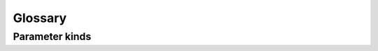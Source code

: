 ========
Glossary
========

.. glossary::

    callable
        A ``callable`` is a Python object that receives arguments and returns a result.
        Typical examples are ``builtin`` functions like ``sorted``, ``lambda``s and user-defined ``functions``, and class instances that implement a `__call__` method (including the class object itself).

    parameter
        A ``parameter`` is the atomic unit of a signature.
        It has at minimum a name and a :term:`kind <parameter kind>`.
        The native Python implementation is :class:`inspect.Parameter` and allows for additional attributes ``default`` and ``type``.

    parameter kind
        A parameter's ``kind`` determines its position in a signature, and how arguments are mapped to the :term:`callable` it represents.
        There are five kinds of parameters: :term:`positional-only`, :term:`positional-or-keyword`, :term:`var-positional`, :term:`keyword-only` and :term:`var-keyword`.

    signature
        A :term:`callable` signature is the public-interface to a function. It contains zero or more :term:`parameters <parameter>`, and optionally a ``return-type`` annotation.


Parameter kinds
===============

.. glossary::

    positional-only
        A :term:`parameter kind` defined canonically by :attr:`inspect.Parameter.POSITIONAL_ONLY`, and available as :attr:`forge.POSITIONAL_ONLY`, arguments for these parameters *cannot be named* when supplied to a function.

        In function signatures, :term:`positional-only` parameters precede the ``/`` marker, and are followed by :term:`positional-or-keyword`, :term:`var-positional`, :term:`keyword-only` and :term:`var-keyword` parameters.
        Consider the builtin function :func:`pow`:

        .. code-block:: python

            >>> help(pow)
            Help on built-in function pow in module builtins:

            pow(x, y, z=None, /)
                Equivalent to x**y (with two arguments) or x**y % z (with three arguments)

                Some types, such as ints, are able to use a more efficient algorithm when invoked using the three argument form.
            >>> pow(2, 2)
            4
            >>> pow(x=2, y=2)
            TypeError: pow() takes no keyword arguments

        .. note::

            Without diving into the deep internals of Python (or using this library), users are unable to write functions with :term:`positional-only` parameters.
            However, as demonstrated above, some builtin functions (such as :func:`pow`) have them.

            Writing functions with :term:`positional-only` parameters is proposed in `PEP 570`_.

    positional-or-keyword
        A :term:`parameter kind` defined canonically by :attr:`inspect.Parameter.POSITIONAL_OR_KEYWORD`, and available as :attr:`forge.POSITIONAL_OR_KEYWORD`, arguments for these parameters *can optionally be named* when supplied to a function.

        In function signatures, :term:`positional-or-keyword` parameters follow :term:`positional-only` parameters, and are followed by *var-postitional*, :term:`keyword-only` and :term:`var-keyword` parameters.
        Consider the function :func:`isequal`:

        .. code-block:: python

            >>> def isequal(a, b):
            ...     return a == b
            >>> isequal(1, 1):
            True
            >>> isequal(a=1, b=2):
            False

    var-positional
        A :term:`parameter kind` defined canonically by :attr:`inspect.Parameter.VAR_POSTIIONAL`, and available as :attr:`forge.VAR_POSTIIONAL`, arguments for this parameter cannot be specified by the caller.
        Instead, all supplied, but unbound and non-named arguments are collected into a tuple under this name.

        In function signatures, the :term:`var-positional` parameter is preceded by the ``*`` marker, and is often named ``args``.
        It follows :term:`positional-only` and :term:`positional-or-keyword` parameters, and it preceeds :term:`keyword-only` and :term:`var-keyword` parameters.
        Consider the stdlib function :func:`os.path.join`:

        .. code-block:: python

            >>> import os
            >>> help(os.path.join)
            join(a, *p)
                Join two or more pathname components, inserting '/' as needed.
                If any component is an absolute path, all previous path components will be discarded.
                An empty last part will result in a path that ends with a separator.

            >>> os.path.join('/', 'users', 'jack', 'media')
            '/users/jack/media'

    keyword-only
        A :term:`parameter kind` defined canonically by :attr:`inspect.Parameter.KEYWORD_ONLY`, and available as :attr:`forge.KEYWORD_ONLY`, arguments for these parameters *must be named* when supplied to a function.

        In function signatures, :term:`keyword-only` parameters follow :term:`positional-only`, :term:`positional-or-keyword` and :term:`var-keyword` parameters.
        They preceed a :term:`var-positional` parameter (if supplied).
        Consider the function :func:`compare`:

        .. code-block:: python

            >>> def compare(a, b, *, key=None):
            ...     if key:
            ...         return a[key] == b[key]
            ...     return a == b
            >>> compare({'x': 1, 'y':2}, {'x': 1, 'y': 3})
            False
            >>> compare({'x': 1, 'y':2}, {'x': 1, 'y': 3}, key='x')
            True
            >>> compare({'x': 1, 'y':2}, {'x': 1, 'y': 3}, 'x')
            TypeError: compare() takes 2 positional arguments but 3 were given

        .. note::

            Writing functions with :term:`keyword-only` parameters was proposed in `PEP 3102`_ and accepted in April, 2006.


    var-keyword
        A :term:`parameter kind` defined canonically by :attr:`inspect.Parameter.VAR_KEYWORD`, and available as :attr:`forge.VAR_KEYWORD`, arguments for this parameter cannot be specified by the caller.
        Instead, all supplied, but unbound keyword arguments are collected into a dict under this name.

        In function signatures, the :term:`var-keyword` parameter is preceded by the ``**`` marker, and is often named ``kwargs``.
        It is the last kind of parameter in a signature, following :term:`positional-only`, :term:`positional-or-keyword`, :term:`var-positional` and :term:`keyword-only` parameters.
        Consider the :class:`types.SimpleNamespace` constructor:

        .. code-block:: python

            >>> from types import SimpleNamespace
            >>> help(SimpleNamespace)
            class SimpleNamespace(builtins.object)
            |  A simple attribute-based namespace.
            |
            |  SimpleNamespace(**kwargs)
            |  ...
            >>> SimpleNamespace(a=1, b=2, c=3)
            namespace(a=1, b=2, c=3)


.. _`PEP 570`: https://www.python.org/dev/peps/pep-0570/
.. _`PEP 3102`: https://www.python.org/dev/peps/pep-3102/